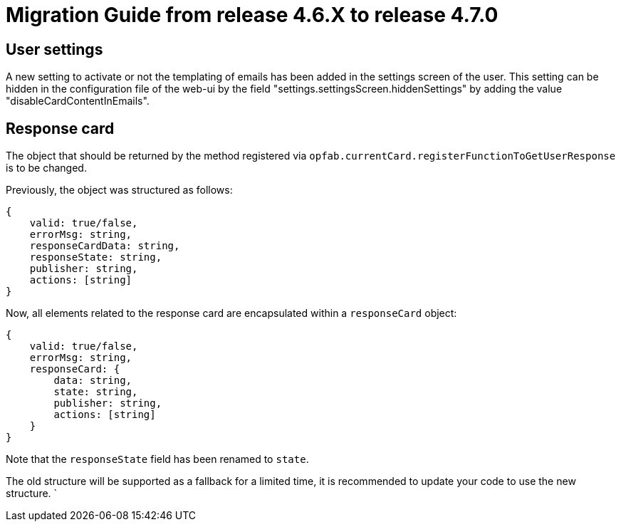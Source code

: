 // Copyright (c) 2025 RTE (http://www.rte-france.com)
// See AUTHORS.txt
// This document is subject to the terms of the Creative Commons Attribution 4.0 International license.
// If a copy of the license was not distributed with this
// file, You can obtain one at https://creativecommons.org/licenses/by/4.0/.
// SPDX-License-Identifier: CC-BY-4.0

= Migration Guide from release 4.6.X to release 4.7.0

== User settings

A new setting to activate or not the templating of emails has been added in the settings screen of the user.
This setting can be hidden in the configuration file of the web-ui by the field "settings.settingsScreen.hiddenSettings" by adding the value "disableCardContentInEmails".


== Response card 

The object that should be returned by the method registered via `opfab.currentCard.registerFunctionToGetUserResponse` is to be changed.

Previously, the object was structured as follows:

----
{
    valid: true/false,
    errorMsg: string,
    responseCardData: string,
    responseState: string,
    publisher: string,
    actions: [string]
}
----

Now, all elements related to the response card are encapsulated within a `responseCard` object:

----
{
    valid: true/false,
    errorMsg: string,
    responseCard: {
        data: string,
        state: string,
        publisher: string,
        actions: [string]
    }
}
----

Note that the `responseState` field has been renamed to `state`.

The old structure will be supported as a fallback for a limited time, it is recommended to update your code to use the new structure.
`
